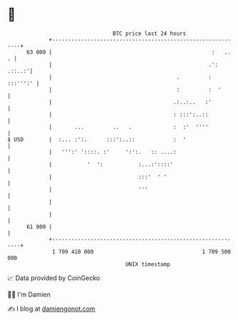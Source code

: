 * 👋

#+begin_example
                                    BTC price last 24 hours                    
                +------------------------------------------------------------+ 
         63 000 |                                                  :   ..  . | 
                |                                                 .': .::..:'| 
                |                                       .         : :::''':' | 
                |                                       :         :  '       | 
                |                                      .:..:..   :'          | 
                |                                      : :::':..::           | 
                |       ...         ..   .             :  :'  ''''           | 
   $ USD        |  :... :':.      :::':..::            :  '                  | 
                |   ''':' '::::. :'     ':':.   :: ....:                     | 
                |           '  ':           :...:'::::'                      | 
                |                           :::'  ' '                        | 
                |                           '''                              | 
                |                                                            | 
                |                                                            | 
         61 000 |                                                            | 
                +------------------------------------------------------------+ 
                 1 709 410 000                                  1 709 500 000  
                                        UNIX timestamp                         
#+end_example
📈 Data provided by CoinGecko

🧑‍💻 I'm Damien

✍️ I blog at [[https://www.damiengonot.com][damiengonot.com]]
